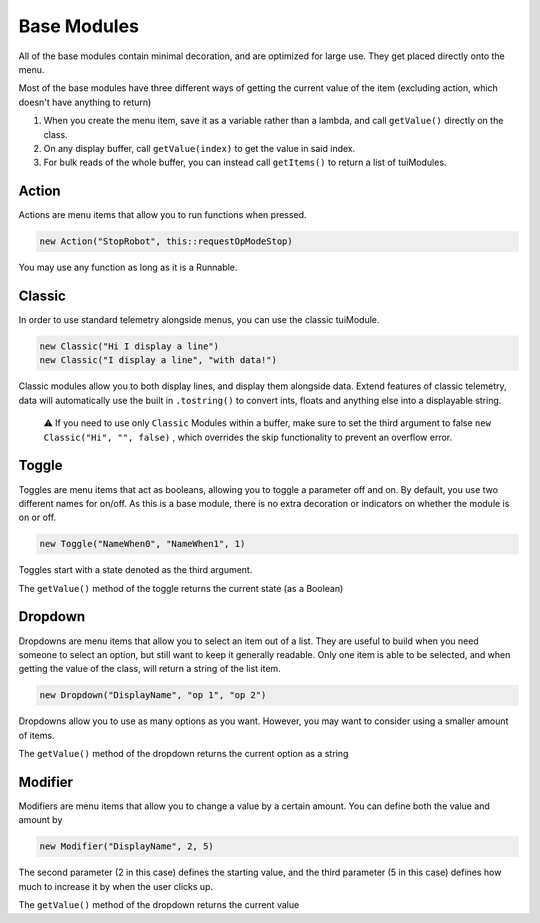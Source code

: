 Base Modules
============

All of the base modules contain minimal decoration, and are optimized for large use. They get placed directly onto the menu.

Most of the base modules have three different ways of getting the current value of the item (excluding action, which doesn't have anything to return)

1. When you create the menu item, save it as a variable rather than a lambda, and call ``getValue()`` directly on the class.
2. On any display buffer, call ``getValue(index)`` to get the value in said index.
3. For bulk reads of the whole buffer, you can instead call ``getItems()`` to return a list of tuiModules.



------
Action
------

Actions are menu items that allow you to run functions when pressed.

.. code-block:: java

    new Action("StopRobot", this::requestOpModeStop)

You may use any function as long as it is a Runnable.



-------
Classic
-------


In order to use standard telemetry alongside menus, you can use the classic tuiModule.

.. code-block:: java

    new Classic("Hi I display a line")
    new Classic("I display a line", "with data!")

Classic modules allow you to both display lines, and display them alongside data. Extend features of classic telemetry, data will automatically use the built in ``.tostring()`` to convert ints, floats and anything else into a displayable string.

    ⚠️ If you need to use only ``Classic`` Modules within a buffer, make sure to set the third argument to false ``new Classic("Hi", "", false)`` ,  which overrides the skip functionality to prevent an overflow error.




------
Toggle
------

Toggles are menu items that act as booleans, allowing you to toggle a parameter off and on. By default, you use two different names for on/off. As this is a base module, there is no extra decoration or indicators on whether the module is on or off.


.. code-block:: java

    new Toggle("NameWhen0", "NameWhen1", 1)

Toggles start with a state denoted as the third argument.

The ``getValue()`` method of the toggle returns the current state (as a Boolean)




--------
Dropdown
--------

Dropdowns are menu items that allow you to select an item out of a list. They are useful to build when you need someone to select an option, but still want to keep it generally readable. Only one item is able to be selected, and when getting the value of the class, will return a string of the list item.

.. code-block:: java

    new Dropdown("DisplayName", "op 1", "op 2")

Dropdowns allow you to use as many options as you want. However, you may want to consider using a smaller amount of items.

The ``getValue()`` method of the dropdown returns the current option as a string




--------
Modifier
--------

Modifiers are menu items that allow you to change a value by a certain amount. You can define both the value and amount by

.. code-block:: java

    new Modifier("DisplayName", 2, 5)

The second parameter (2 in this case) defines the starting value, and the third parameter (5 in this case) defines how much to increase it by when the user clicks up.

The ``getValue()`` method of the dropdown returns the current value

